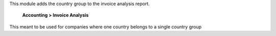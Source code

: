 This module adds the country group to the invoice analysis report.

    **Accounting > Invoice Analysis**

This meant to be used for companies where one country belongs to a single country group
